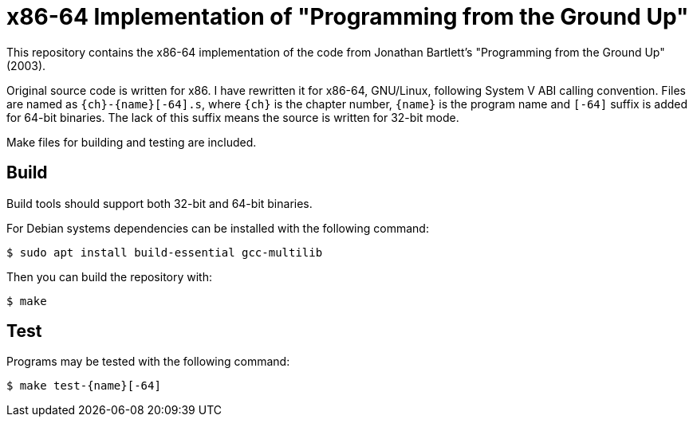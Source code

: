= x86-64 Implementation of "Programming from the Ground Up"

This repository contains the x86-64 implementation of the code from Jonathan Bartlett's "Programming from the Ground Up" (2003).

Original source code is written for x86. I have rewritten it for x86-64,
GNU/Linux, following System V ABI calling convention.
Files are named as `{ch}-{name}[-64].s`, where `{ch}` is the chapter number,
`{name}` is the program name and `[-64]` suffix is added for 64-bit binaries.
The lack of this suffix means the source is written for 32-bit mode.

Make files for building and testing are included.

== Build

Build tools should support both 32-bit and 64-bit binaries.

For Debian systems dependencies can be installed with the following command:

[,console]
----
$ sudo apt install build-essential gcc-multilib
----

Then you can build the repository with:

[,console]
----
$ make
----

== Test

Programs may be tested with the following command:

[,console]
----
$ make test-{name}[-64]
----

